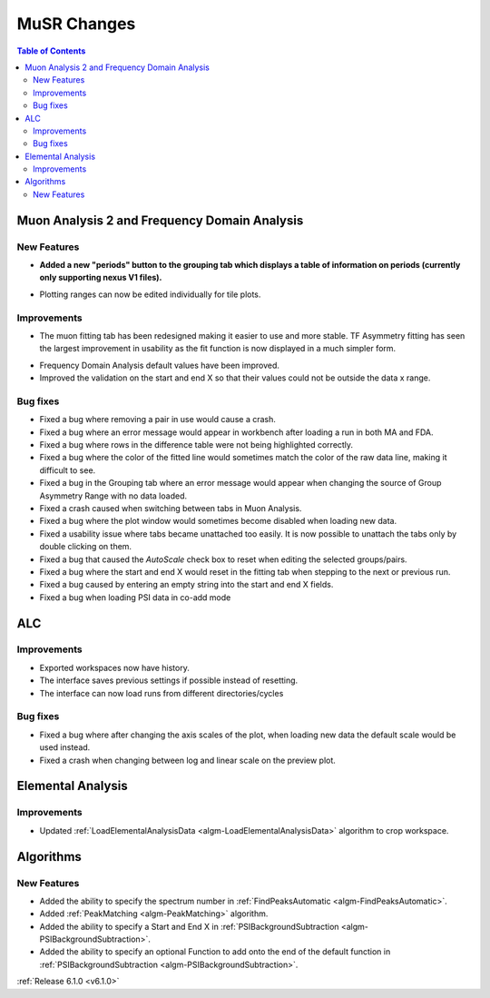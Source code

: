 ============
MuSR Changes
============

.. contents:: Table of Contents
   :local:

Muon Analysis 2 and Frequency Domain Analysis
---------------------------------------------

New Features
############
- **Added a new "periods" button to the grouping tab which displays a table of information on periods (currently only supporting nexus V1 files).**

.. figure:: ../../images/MuonAnalysis_PeriodsTable.png
   :class: screenshot
   :width: 500px
   :align: right

- Plotting ranges can now be edited individually for tile plots.

Improvements
############

- The muon fitting tab has been redesigned making it easier to use and more stable. TF Asymmetry fitting has seen
  the largest improvement in usability as the fit function is now displayed in a much simpler form.

.. figure:: ../../images/MuonFittingTabRedesign.PNG
   :class: screenshot
   :width: 500px
   :align: right

- Frequency Domain Analysis default values have been improved.
- Improved the validation on the start and end X so that their values could not be outside the data x range.

Bug fixes
#########
- Fixed a bug where removing a pair in use would cause a crash.
- Fixed a bug where an error message would appear in workbench after loading a run in both MA and FDA.
- Fixed a bug where rows in the difference table were not being highlighted correctly.
- Fixed a bug where the color of the fitted line would sometimes match the color of the raw data line, making it
  difficult to see.
- Fixed a bug in the Grouping tab where an error message would appear when changing the source of Group Asymmetry Range with no data loaded.
- Fixed a crash caused when switching between tabs in Muon Analysis.
- Fixed a bug where the plot window would sometimes become disabled when loading new data.
- Fixed a usability issue where tabs became unattached too easily. It is now possible to unattach the tabs only by double clicking on them.
- Fixed a bug that caused the `AutoScale` check box to reset when editing the selected groups/pairs.
- Fixed a bug where the start and end X would reset in the fitting tab when stepping to the next or previous run.
- Fixed a bug caused by entering an empty string into the start and end X fields.
- Fixed a bug when loading PSI data in co-add mode

ALC
---

Improvements
############
- Exported workspaces now have history.
- The interface saves previous settings if possible instead of resetting.
- The interface can now load runs from different directories/cycles

Bug fixes
#########
- Fixed a bug where after changing the axis scales of the plot, when loading new data the default scale would be used instead.
- Fixed a crash when changing between log and linear scale on the preview plot.

Elemental Analysis
------------------

Improvements
############
- Updated :ref:`LoadElementalAnalysisData <algm-LoadElementalAnalysisData>` algorithm to crop workspace.

Algorithms
----------

New Features
############

- Added the ability to specify the spectrum number in :ref:`FindPeaksAutomatic <algm-FindPeaksAutomatic>`.
- Added :ref:`PeakMatching <algm-PeakMatching>` algorithm.
- Added the ability to specify a Start and End X in :ref:`PSIBackgroundSubtraction <algm-PSIBackgroundSubtraction>`.
- Added the ability to specify an optional Function to add onto the end of the default function in :ref:`PSIBackgroundSubtraction <algm-PSIBackgroundSubtraction>`.

:ref:`Release 6.1.0 <v6.1.0>`
